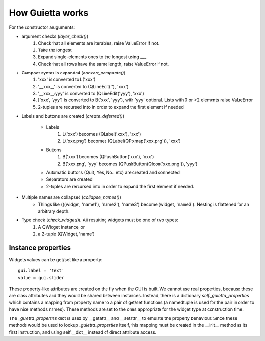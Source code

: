 
How Guietta works
=================


For the constructor aruguments:

- argument checks (*layer_check()*)
    1. Check that all elements are iterables, raise ValueError if not.
    #. Take the longest
    #. Expand single-elements ones to the longest using ___
    #. Check that all rows have the same length, raise ValueError if not.

- Compact syntax is expanded (*convert_compacts()*) 
    1. 'xxx' is converted to L('xxx')
    #. '__xxx__' is converted to (QLineEdit(''), 'xxx')
    #. '__xxx__:yyy' is converted to (QLineEdit('yyy'), 'xxx')
    #. ['xxx', 'yyy'] is converted to B('xxx', 'yyy'), with 'yyy' optional.
       Lists with 0 or >2 elements raise ValueError
    #. 2-tuples are recursed into in order to expand 
       the first element if needed

- Labels and buttons are created (*create_deferred()*)

   * Labels
      1. L('xxx') becomes (QLabel('xxx'), 'xxx')
      #. L('xxx.png') becomes (QLabel(QPixmap('xxx.png')), 'xxx')
   * Buttons
      1. B('xxx') becomes (QPushButton('xxx'), 'xxx')
      #. B('xxx.png', 'yyy' becomes (QPushButton(QIcon('xxx.png')), 'yyy')
   * Automatic buttons (Quit, Yes, No.. etc) are created and connected
   * Separators are created
   * 2-tuples are rercursed into in order to expand
     the first element if needed.
       
- Multiple names are collapsed (*collapse_names()*)
    - Things like (((widget, 'name1'), 'name2'), 'name3')
      become (widget, 'name3'). Nesting is flattened for an arbitrary depth.

- Type check (*check_widget()*). All resulting widgets must be one of two types:
    1. A QWidget instance, or
    2. a 2-tuple (QWidget, 'name')


Instance properties
-------------------

Widgets values can be get/set like a property::

   gui.label = 'text'
   value = gui.slider

These property-like attributes are created on the fly when the GUI is
built. We cannot use real properties, because these are class attributes
and they would be shared between instances. Instead, there is a
dictionary *self._guietta_properties* which contains a mapping from property
name to a pair of get/set functions (a namedtuple is used for the pair
in order to have nice methods names). These methods are set to the ones
appropriate for the widget type at construction time.

The *_guietta_properties* dict is used by __getattr__ and __setattr__ to
emulate the property behaviour. Since these methods would be used
to lookup *_guietta_properties* itself, this mapping must be created in the
__init__ method as its first instruction, and using self.__dict__ instead
of direct attribute access.

